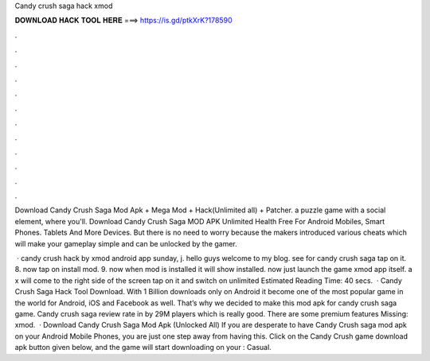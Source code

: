 Candy crush saga hack xmod



𝐃𝐎𝐖𝐍𝐋𝐎𝐀𝐃 𝐇𝐀𝐂𝐊 𝐓𝐎𝐎𝐋 𝐇𝐄𝐑𝐄 ===> https://is.gd/ptkXrK?178590



.



.



.



.



.



.



.



.



.



.



.



.

Download Candy Crush Saga Mod Apk + Mega Mod + Hack(Unlimited all) + Patcher. a puzzle game with a social element, where you'll. Download Candy Crush Saga MOD APK Unlimited Health Free For Android Mobiles, Smart Phones. Tablets And More Devices. But there is no need to worry because the makers introduced various cheats which will make your gameplay simple and can be unlocked by the gamer.

 · candy crush hack by xmod android app sunday, j. hello guys welcome to my blog. see for candy crush saga tap on it. 8. now tap on install mod. 9. now when mod is installed it will show installed. now just launch the game xmod app itself. a x will come to the right side of the screen tap on it and switch on unlimited Estimated Reading Time: 40 secs.  · Candy Crush Saga Hack Tool Download. With 1 Billion downloads only on Android it become one of the most popular game in the world for Android, iOS and Facebook as well. That’s why we decided to make this mod apk for candy crush saga game. Candy crush saga review rate in by 29M players which is really good. There are some premium features Missing: xmod.  · Download Candy Crush Saga Mod Apk (Unlocked All) If you are desperate to have Candy Crush saga mod apk on your Android Mobile Phones, you are just one step away from having this. Click on the Candy Crush game download apk button given below, and the game will start downloading on your : Casual.
